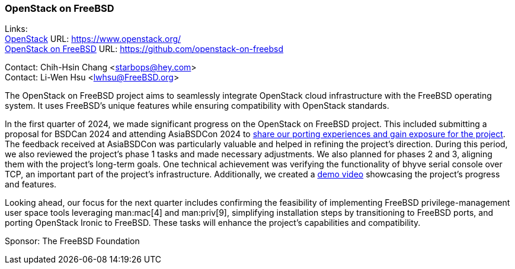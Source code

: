 === OpenStack on FreeBSD

Links: +
link:https://www.openstack.org/[OpenStack] URL: link:https://www.openstack.org/[] +
link:https://github.com/openstack-on-freebsd[OpenStack on FreeBSD] URL: link:https://github.com/openstack-on-freebsd[]

Contact: Chih-Hsin Chang <starbops@hey.com> +
Contact: Li-Wen Hsu <lwhsu@FreeBSD.org>

The OpenStack on FreeBSD project aims to seamlessly integrate OpenStack cloud infrastructure with the FreeBSD operating system.
It uses FreeBSD's unique features while ensuring compatibility with OpenStack standards.

In the first quarter of 2024, we made significant progress on the OpenStack on FreeBSD project.
This included submitting a proposal for BSDCan 2024 and attending AsiaBSDCon 2024 to link:https://papers.freebsd.org/2024/asiabsdcon/chang-towards-a-robust-freebsd-based-cloud-porting-openstack-components/[share our porting experiences and gain exposure for the project].
The feedback received at AsiaBSDCon was particularly valuable and helped in refining the project's direction.
During this period, we also reviewed the project's phase 1 tasks and made necessary adjustments.
We also planned for phases 2 and 3, aligning them with the project's long-term goals.
One technical achievement was verifying the functionality of bhyve serial console over TCP, an important part of the project's infrastructure.
Additionally, we created a link:https://asciinema.org/a/647308[demo video] showcasing the project's progress and features.

Looking ahead, our focus for the next quarter includes confirming the feasibility of implementing FreeBSD privilege-management user space tools leveraging man:mac[4] and man:priv[9], simplifying installation steps by transitioning to FreeBSD ports, and porting OpenStack Ironic to FreeBSD.
These tasks will enhance the project's capabilities and compatibility.

Sponsor: The FreeBSD Foundation
